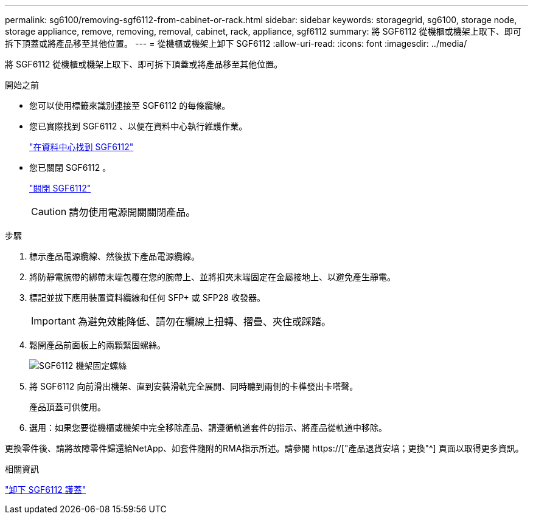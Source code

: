 ---
permalink: sg6100/removing-sgf6112-from-cabinet-or-rack.html 
sidebar: sidebar 
keywords: storagegrid, sg6100, storage node, storage appliance, remove, removing, removal, cabinet, rack, appliance, sgf6112 
summary: 將 SGF6112 從機櫃或機架上取下、即可拆下頂蓋或將產品移至其他位置。 
---
= 從機櫃或機架上卸下 SGF6112
:allow-uri-read: 
:icons: font
:imagesdir: ../media/


[role="lead"]
將 SGF6112 從機櫃或機架上取下、即可拆下頂蓋或將產品移至其他位置。

.開始之前
* 您可以使用標籤來識別連接至 SGF6112 的每條纜線。
* 您已實際找到 SGF6112 、以便在資料中心執行維護作業。
+
link:locating-sgf6112-in-data-center.html["在資料中心找到 SGF6112"]

* 您已關閉 SGF6112 。
+
link:shut-down-sgf6112.html["關閉 SGF6112"]

+

CAUTION: 請勿使用電源開關關閉產品。



.步驟
. 標示產品電源纜線、然後拔下產品電源纜線。
. 將防靜電腕帶的綁帶末端包覆在您的腕帶上、並將扣夾末端固定在金屬接地上、以避免產生靜電。
. 標記並拔下應用裝置資料纜線和任何 SFP+ 或 SFP28 收發器。
+

IMPORTANT: 為避免效能降低、請勿在纜線上扭轉、摺疊、夾住或踩踏。

. 鬆開產品前面板上的兩顆緊固螺絲。
+
image::../media/sg6060_rack_retaining_screws.png[SGF6112 機架固定螺絲]

. 將 SGF6112 向前滑出機架、直到安裝滑軌完全展開、同時聽到兩側的卡榫發出卡嗒聲。
+
產品頂蓋可供使用。

. 選用：如果您要從機櫃或機架中完全移除產品、請遵循軌道套件的指示、將產品從軌道中移除。


更換零件後、請將故障零件歸還給NetApp、如套件隨附的RMA指示所述。請參閱 https://["產品退貨安培；更換"^] 頁面以取得更多資訊。

.相關資訊
link:removing-sgf6112-cover.html["卸下 SGF6112 護蓋"]
